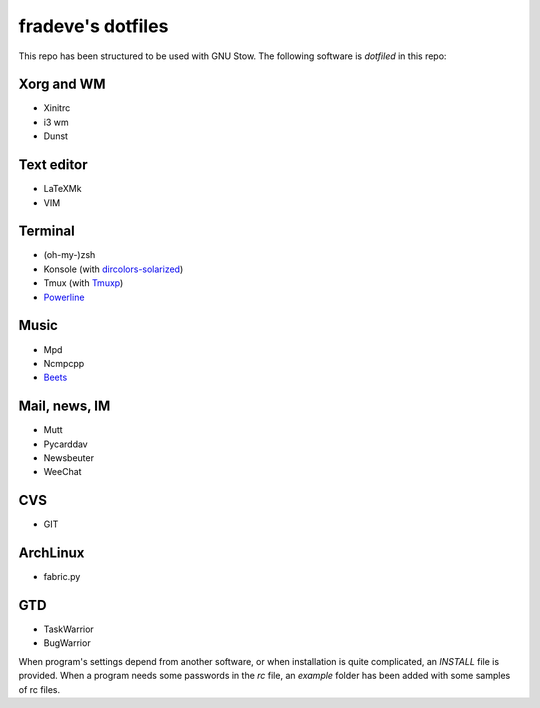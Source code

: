 ==================
fradeve's dotfiles
==================

This repo has been structured to be used with GNU Stow.
The following software is *dotfiled* in this repo:

Xorg and WM
===========
* Xinitrc
* i3 wm
* Dunst

Text editor
===========

* LaTeXMk
* VIM

Terminal
========

* (oh-my-)zsh
* Konsole (with dircolors-solarized_)
* Tmux (with Tmuxp_)
* Powerline_

Music
=====

* Mpd
* Ncmpcpp
* Beets_

Mail, news, IM
==============

* Mutt
* Pycarddav
* Newsbeuter
* WeeChat

CVS
===

* GIT

ArchLinux
=========

* fabric.py

GTD
===

* TaskWarrior
* BugWarrior

When program's settings depend from another software, or when installation is quite complicated, an `INSTALL` file is provided. When a program needs some passwords in the `rc` file, an `example` folder has been added with some samples of rc files.

.. _dircolors-solarized: https://github.com/seebi/dircolors-solarized
.. _Tmuxp: https://github.com/tony/tmuxp
.. _Powerline: https://github.com/Lokaltog/powerline
.. _Beets: https://github.com/sampsyo/beets

